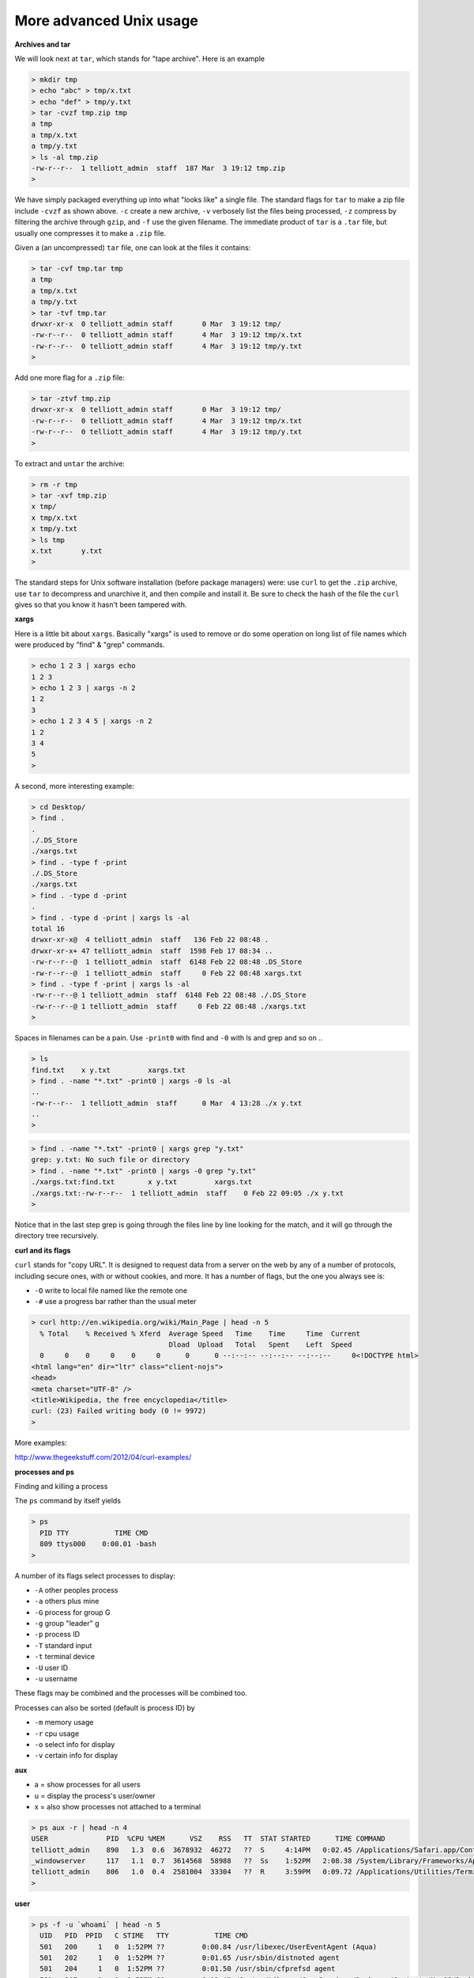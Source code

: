 .. _unix-advanced2:

########################
More advanced Unix usage
########################

**Archives and tar**

We will look next at ``tar``, which stands for "tape archive".  Here is an example

.. sourcecode:: bash

    > mkdir tmp
    > echo "abc" > tmp/x.txt
    > echo "def" > tmp/y.txt
    > tar -cvzf tmp.zip tmp
    a tmp
    a tmp/x.txt
    a tmp/y.txt
    > ls -al tmp.zip
    -rw-r--r--  1 telliott_admin  staff  187 Mar  3 19:12 tmp.zip
    > 

We have simply packaged everything up into what "looks like" a single file.  The standard flags for ``tar`` to make a zip file include ``-cvzf`` as shown above.  ``-c`` create a new archive, ``-v`` verbosely list the files being processed, ``-z`` compress by filtering the archive through ``gzip``, and ``-f`` use the given filename.  The immediate product of ``tar`` is a ``.tar`` file, but usually one compresses it to make a ``.zip`` file.

Given a (an uncompressed) ``tar`` file, one can look at the files it contains:

.. sourcecode:: bash

    > tar -cvf tmp.tar tmp
    a tmp
    a tmp/x.txt
    a tmp/y.txt
    > tar -tvf tmp.tar
    drwxr-xr-x  0 telliott_admin staff       0 Mar  3 19:12 tmp/
    -rw-r--r--  0 telliott_admin staff       4 Mar  3 19:12 tmp/x.txt
    -rw-r--r--  0 telliott_admin staff       4 Mar  3 19:12 tmp/y.txt
    >
    
Add one more flag for a ``.zip`` file:

.. sourcecode:: bash

    > tar -ztvf tmp.zip
    drwxr-xr-x  0 telliott_admin staff       0 Mar  3 19:12 tmp/
    -rw-r--r--  0 telliott_admin staff       4 Mar  3 19:12 tmp/x.txt
    -rw-r--r--  0 telliott_admin staff       4 Mar  3 19:12 tmp/y.txt
    >

To extract and ``untar`` the archive:

.. sourcecode:: bash

    > rm -r tmp
    > tar -xvf tmp.zip
    x tmp/
    x tmp/x.txt
    x tmp/y.txt
    > ls tmp
    x.txt	y.txt
    >

The standard steps for Unix software installation (before package managers) were:  use ``curl`` to get the ``.zip`` archive, use ``tar`` to decompress and unarchive it, and then compile and install it.  Be sure to check the hash of the file the ``curl`` gives so that you know it hasn't been tampered with.

**xargs**

Here is a little bit about ``xargs``.  Basically "xargs" is used to remove or do some operation on long list of file names which were produced by "find" & "grep" commands.

.. sourcecode:: bash

    > echo 1 2 3 | xargs echo
    1 2 3
    > echo 1 2 3 | xargs -n 2
    1 2
    3
    > echo 1 2 3 4 5 | xargs -n 2
    1 2
    3 4
    5
    >

A second, more interesting example:

.. sourcecode:: bash

    > cd Desktop/
    > find .
    .
    ./.DS_Store
    ./xargs.txt
    > find . -type f -print
    ./.DS_Store
    ./xargs.txt
    > find . -type d -print
    .
    > find . -type d -print | xargs ls -al
    total 16
    drwxr-xr-x@  4 telliott_admin  staff   136 Feb 22 08:48 .
    drwxr-xr-x+ 47 telliott_admin  staff  1598 Feb 17 08:34 ..
    -rw-r--r--@  1 telliott_admin  staff  6148 Feb 22 08:48 .DS_Store
    -rw-r--r--@  1 telliott_admin  staff     0 Feb 22 08:48 xargs.txt
    > find . -type f -print | xargs ls -al
    -rw-r--r--@ 1 telliott_admin  staff  6148 Feb 22 08:48 ./.DS_Store
    -rw-r--r--@ 1 telliott_admin  staff     0 Feb 22 08:48 ./xargs.txt
    >

Spaces in filenames can be a pain.  Use ``-print0`` with find and ``-0`` with ls and grep and so on ..

.. sourcecode:: bash

    > ls
    find.txt	x y.txt		xargs.txt
    > find . -name "*.txt" -print0 | xargs -0 ls -al
    ..
    -rw-r--r--  1 telliott_admin  staff      0 Mar  4 13:28 ./x y.txt
    ..
    >

.. sourcecode:: bash

    > find . -name "*.txt" -print0 | xargs grep "y.txt"
    grep: y.txt: No such file or directory
    > find . -name "*.txt" -print0 | xargs -0 grep "y.txt"
    ./xargs.txt:find.txt	x y.txt		xargs.txt
    ./xargs.txt:-rw-r--r--  1 telliott_admin  staff    0 Feb 22 09:05 ./x y.txt
    > 

Notice that in the last step grep is going through the files line by line looking for the match, and it will go through the directory tree recursively.

**curl and its flags**

``curl`` stands for "copy URL".  It is designed to request data from a server on the web by any of a number of protocols, including secure ones, with or without cookies, and more.  It has a number of flags, but the one you always see is:

* ``-O`` write to local file named like the remote one
* ``-#`` use a progress bar rather than the usual meter

.. sourcecode:: bash

    > curl http://en.wikipedia.org/wiki/Main_Page | head -n 5
      % Total    % Received % Xferd  Average Speed   Time    Time     Time  Current
                                     Dload  Upload   Total   Spent    Left  Speed
      0     0    0     0    0     0      0      0 --:--:-- --:--:-- --:--:--     0<!DOCTYPE html>
    <html lang="en" dir="ltr" class="client-nojs">
    <head>
    <meta charset="UTF-8" />
    <title>Wikipedia, the free encyclopedia</title>
    curl: (23) Failed writing body (0 != 9972)
    >

More examples:

http://www.thegeekstuff.com/2012/04/curl-examples/

**processes and ps**

Finding and killing a process

The ``ps`` command by itself yields

.. sourcecode:: bash

    > ps
      PID TTY           TIME CMD
      809 ttys000    0:00.01 -bash
    >

A number of its flags select processes to display:

* ``-A`` other peoples process
* ``-a`` others plus mine
* ``-G`` process for group G
* ``-g`` group "leader" g
* ``-p`` process ID
* ``-T`` standard input
* ``-t`` terminal device
* ``-U`` user ID
* ``-u`` username

These flags may be combined and the processes will be combined too.  

Processes can also be sorted (default is process ID) by 

* ``-m`` memory usage
* ``-r`` cpu usage

* ``-o`` select info for display
* ``-v`` certain info for display


**aux**

* a = show processes for all users
* u = display the process's user/owner
* x = also show processes not attached to a terminal

.. sourcecode:: bash

    > ps aux -r | head -n 4
    USER              PID  %CPU %MEM      VSZ    RSS   TT  STAT STARTED      TIME COMMAND
    telliott_admin    890   1.3  0.6  3678932  46272   ??  S     4:14PM   0:02.45 /Applications/Safari.app/Contents/MacOS/Safari
    _windowserver     117   1.1  0.7  3614568  58988   ??  Ss    1:52PM   2:08.38 /System/Library/Frameworks/ApplicationServices.framework/Frameworks/CoreGraphics.framework/Resources/WindowServer -daemon
    telliott_admin    806   1.0  0.4  2581004  33304   ??  R     3:59PM   0:09.72 /Applications/Utilities/Terminal.app/Contents/MacOS/Terminal
    > 

**user**

.. sourcecode:: bash

    > ps -f -u `whoami` | head -n 5
      UID   PID  PPID   C STIME   TTY           TIME CMD
      501   200     1   0  1:52PM ??         0:00.84 /usr/libexec/UserEventAgent (Aqua)
      501   202     1   0  1:52PM ??         0:01.65 /usr/sbin/distnoted agent
      501   204     1   0  1:52PM ??         0:01.50 /usr/sbin/cfprefsd agent
      501   207     1   0  1:52PM ??         0:12.42 /System/Library/CoreServices/Dock.app/Contents/MacOS/Dock
    > 

**name or pid**

.. sourcecode:: bash

    > ps aux | grep "bash" 
    telliott_admin    809   0.0  0.0  2461020   1316 s000  S     3:59PM   0:00.04 -bash
    telliott_admin    950   0.0  0.0  2441988    652 s000  R+    4:20PM   0:00.00 grep bash
    > ps -C 809
      PID TTY           TIME CMD
      809 ttys000    0:00.05 -bash
    >

[ Lots more to say ]

Reference:

http://www.binarytides.com/linux-ps-command/

**cron**



**xxd**

``xxd`` is sorta like ``hexdump``

.. sourcecode:: bash

    > echo "0abcff" > x.txt
    > hexdump -C x.txt
    00000000  30 61 62 63 66 66 0a                              |0abcff.|
    00000007
    > xxd x.txt
    0000000: 3061 6263 6666 0a                        0abcff.
    >

Except, use of the ``-p`` flag gives reads the binary data from the file has "0abcff" in ASCII-encoding, and gives us the hex equivalent:

.. sourcecode:: bash

    > xxd -p x.txt
    3061626366660a
    > xxd -p x.txt > x.hex
    > cat x.hex
    3061626366660a
    >


So what we've just done is to convert some hex as a string (or we could get it from a text file) and turn that into actual binary data on disk.  That's useful.

The ``xxd`` ``-r`` flag, when combined with ``-p`` we get:

.. sourcecode:: bash

    > xxd -r x.hex
    > xxd -r -p x.hex
    0abcff
    > xxd -rp x.hex     # cannot combine the flags
    > echo "0abcff" | xxd -p | xxd -r -p
    0abcff
    > 

Using ``-p`` we can go from hex to binary, and using ``-r`` we can go back again.
    
This solves the problem I had with crypto prob #1

.. sourcecode:: bash

    > echo \
    "49276d206b696c6c696e6720796f757220627261696e206c\
    696b65206120706f69736f6e6f7573206d757368726f6f6d"\
     | xxd -r -p | openssl enc -base64
    SSdtIGtpbGxpbmcgeW91ciBicmFpbiBsaWtlIGEgcG9pc29ub3VzIG11c2hyb29t
    >


                 